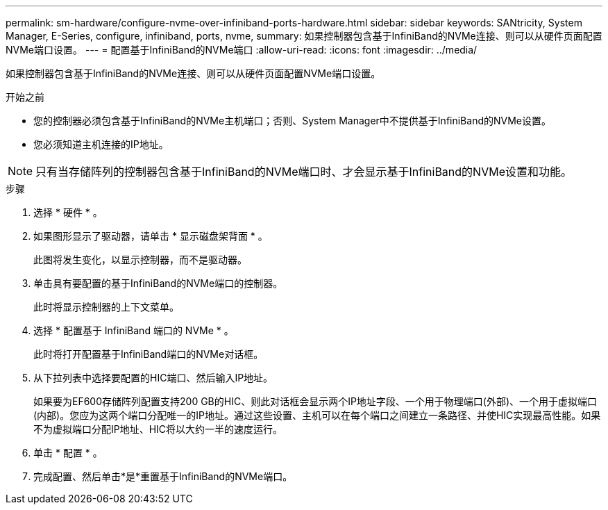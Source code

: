 ---
permalink: sm-hardware/configure-nvme-over-infiniband-ports-hardware.html 
sidebar: sidebar 
keywords: SANtricity, System Manager, E-Series, configure, infiniband, ports, nvme, 
summary: 如果控制器包含基于InfiniBand的NVMe连接、则可以从硬件页面配置NVMe端口设置。 
---
= 配置基于InfiniBand的NVMe端口
:allow-uri-read: 
:icons: font
:imagesdir: ../media/


[role="lead"]
如果控制器包含基于InfiniBand的NVMe连接、则可以从硬件页面配置NVMe端口设置。

.开始之前
* 您的控制器必须包含基于InfiniBand的NVMe主机端口；否则、System Manager中不提供基于InfiniBand的NVMe设置。
* 您必须知道主机连接的IP地址。


[NOTE]
====
只有当存储阵列的控制器包含基于InfiniBand的NVMe端口时、才会显示基于InfiniBand的NVMe设置和功能。

====
.步骤
. 选择 * 硬件 * 。
. 如果图形显示了驱动器，请单击 * 显示磁盘架背面 * 。
+
此图将发生变化，以显示控制器，而不是驱动器。

. 单击具有要配置的基于InfiniBand的NVMe端口的控制器。
+
此时将显示控制器的上下文菜单。

. 选择 * 配置基于 InfiniBand 端口的 NVMe * 。
+
此时将打开配置基于InfiniBand端口的NVMe对话框。

. 从下拉列表中选择要配置的HIC端口、然后输入IP地址。
+
如果要为EF600存储阵列配置支持200 GB的HIC、则此对话框会显示两个IP地址字段、一个用于物理端口(外部)、一个用于虚拟端口(内部)。您应为这两个端口分配唯一的IP地址。通过这些设置、主机可以在每个端口之间建立一条路径、并使HIC实现最高性能。如果不为虚拟端口分配IP地址、HIC将以大约一半的速度运行。

. 单击 * 配置 * 。
. 完成配置、然后单击*是*重置基于InfiniBand的NVMe端口。

